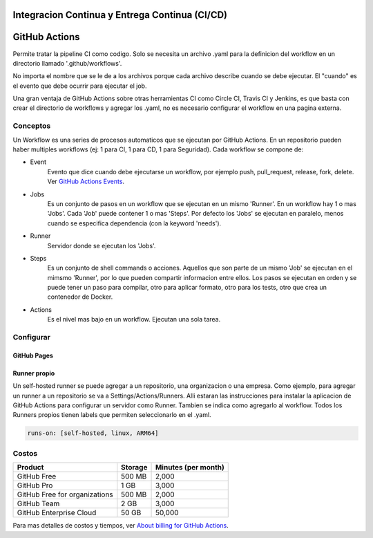 Integracion Continua y Entrega Continua (CI/CD)
===============================================

GitHub Actions
==============
Permite tratar la pipeline CI como codigo. Solo se necesita un archivo .yaml para la definicion del 
workflow en un directorio llamado '.github/workflows'.

No importa el nombre que se le de a los archivos porque cada archivo describe cuando se debe 
ejecutar. El "cuando" es el evento que debe ocurrir para ejecutar el job.

Una gran ventaja de GitHub Actions sobre otras herramientas CI como Circle CI, Travis CI y Jenkins, 
es que basta con crear el directorio de workflows y agregar los .yaml, no es necesario configurar el 
workflow en una pagina externa.

Conceptos
^^^^^^^^^

Un Workflow es una series de procesos automaticos que se ejecutan por GitHub Actions. En un 
repositorio pueden haber multiples workflows (ej: 1 para CI, 1 para CD, 1 para Seguridad). Cada 
workflow se compone de:

.. graphviz::

    digraph conceptos {

       "Event" [shape=box]
       "Jobs" [shape=box]
       "Runner" [shape=ellipse]
       "Steps" [shape=box]
       "Actions" [shape=box]

       { rank=same "Event" "Jobs" "Runner" "Steps" "Actions"}

       "Event" -> "Jobs" -> "Runner" -> "Steps" -> "Actions";
   }



* Event
   Evento que dice cuando debe ejecutarse un workflow, por ejemplo push, pull_request, release, fork, 
   delete. 
   Ver `GitHub Actions Events <https://docs.github.com/en/actions/using-workflows/events-that-trigger-workflows>`_.
* Jobs
   Es un conjunto de pasos en un workflow que se ejecutan en un mismo 'Runner'. En un workflow hay 1 
   o mas 'Jobs'. Cada 'Job' puede contener 1 o mas 'Steps'. Por defecto los 'Jobs' se ejecutan en 
   paralelo, menos cuando se especifica dependencia (con la keyword 'needs').
* Runner
   Servidor donde se ejecutan los 'Jobs'.
* Steps
   Es un conjunto de shell commands o acciones. Aquellos que son parte de un mismo 'Job' se ejecutan 
   en el mimsmo 'Runner', por lo que pueden compartir informacion entre ellos. Los pasos se ejecutan
   en orden y se puede tener un paso para compilar, otro para aplicar formato, otro para los tests, 
   otro que crea un contenedor de Docker.
* Actions
   Es el nivel mas bajo en un workflow. Ejecutan una sola tarea.




Configurar
^^^^^^^^^^

GitHub Pages
------------


Runner propio
-------------

Un self-hosted runner se puede agregar a un repositorio, una organizacion o una empresa. Como 
ejemplo, para agregar un runner a un repositorio se va a Settings/Actions/Runners.
Alli estaran las instrucciones para instalar la aplicacion de GitHub Actions para configurar un 
servidor como Runner. Tambien se indica como agregarlo al workflow. Todos los Runners propios tienen
labels que permiten seleccionarlo en el .yaml.

.. code-block::

   runs-on: [self-hosted, linux, ARM64]


Costos
^^^^^^

.. list-table::
   :header-rows: 1

   * - Product
     - Storage
     - Minutes (per month)
   * - GitHub Free
     - 500 MB
     - 2,000
   * - GitHub Pro
     - 1 GB
     - 3,000
   * - GitHub Free for organizations
     - 500 MB
     - 2,000
   * - GitHub Team
     - 2 GB
     - 3,000
   * - GitHub Enterprise Cloud
     - 50 GB
     - 50,000

Para mas detalles de costos y tiempos, ver 
`About billing for GitHub Actions <https://docs.github.com/en/billing/managing-billing-for-github-actions/about-billing-for-github-actions>`_.


